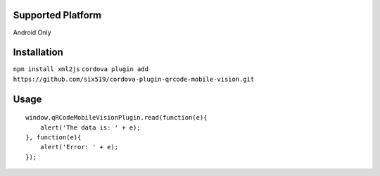 Supported Platform
==================

Android Only

Installation
============

``npm install xml2js``
``cordova plugin add https://github.com/six519/cordova-plugin-qrcode-mobile-vision.git``

Usage
=====
::

    window.qRCodeMobileVisionPlugin.read(function(e){
        alert('The data is: ' + e);
    }, function(e){
        alert('Error: ' + e);
    });
